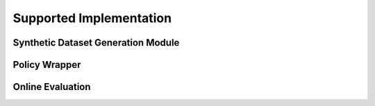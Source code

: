 ==========
Supported Implementation
==========

Synthetic Dataset Generation Module
----------

Policy Wrapper
----------

Online Evaluation
----------